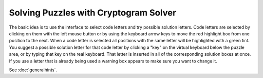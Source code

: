 Solving Puzzles with Cryptogram Solver
======================================

The basic idea is to use the interface to select code letters and try possible solution letters.  Code letters are
selected by clicking on them with the left mouse button or by using the keyboard arrow keys to move the red
highlight box from one position to the next.  When a code letter is selected all positions with the same letter will
be highlighted with a green tint.  You suggest a possible solution letter for that code letter by clicking a "key" on
the virtual keyboard below the puzzle area, or by typing that key on the real keyboard.  That letter is inserted in all
of the corresponding solution boxes at once.  If you use a letter that is already being used a warning box appears to
make sure you want to change it.

See :doc:`generalhints`.